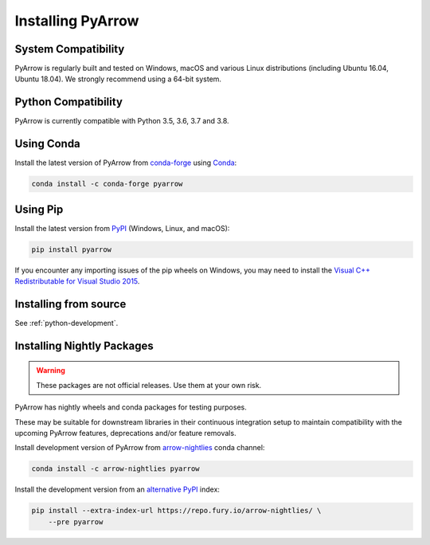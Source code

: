 .. Licensed to the Apache Software Foundation (ASF) under one
.. or more contributor license agreements.  See the NOTICE file
.. distributed with this work for additional information
.. regarding copyright ownership.  The ASF licenses this file
.. to you under the Apache License, Version 2.0 (the
.. "License"); you may not use this file except in compliance
.. with the License.  You may obtain a copy of the License at

..   http://www.apache.org/licenses/LICENSE-2.0

.. Unless required by applicable law or agreed to in writing,
.. software distributed under the License is distributed on an
.. "AS IS" BASIS, WITHOUT WARRANTIES OR CONDITIONS OF ANY
.. KIND, either express or implied.  See the License for the
.. specific language governing permissions and limitations
.. under the License.

Installing PyArrow
==================

System Compatibility
--------------------

PyArrow is regularly built and tested on Windows, macOS and various Linux
distributions (including Ubuntu 16.04, Ubuntu 18.04).  We strongly recommend
using a 64-bit system.

Python Compatibility
--------------------

PyArrow is currently compatible with Python 3.5, 3.6, 3.7 and 3.8.

Using Conda
-----------

Install the latest version of PyArrow from
`conda-forge <https://conda-forge.org/>`_ using `Conda <https://conda.io>`_:

.. code-block:: bash

    conda install -c conda-forge pyarrow

Using Pip
---------

Install the latest version from `PyPI <https://pypi.org/>`_ (Windows, Linux,
and macOS):

.. code-block:: bash

    pip install pyarrow

If you encounter any importing issues of the pip wheels on Windows, you may
need to install the `Visual C++ Redistributable for Visual Studio 2015
<https://www.microsoft.com/en-us/download/details.aspx?id=48145>`_.

Installing from source
----------------------

See :ref:`python-development`.

Installing Nightly Packages
---------------------------

.. warning::
    These packages are not official releases. Use them at your own risk.

PyArrow has nightly wheels and conda packages for testing purposes.

These may be suitable for downstream libraries in their continuous integration
setup to maintain compatibility with the upcoming PyArrow features,
deprecations and/or feature removals.

Install development version of PyArrow from `arrow-nightlies
<https://anaconda.org/arrow-nightlies/pyarrow>`_ conda channel:

.. code-block:: bash

    conda install -c arrow-nightlies pyarrow

Install the development version from an `alternative PyPI
<https://gemfury.com/arrow-nightlies>`_ index:

.. code-block:: bash

    pip install --extra-index-url https://repo.fury.io/arrow-nightlies/ \
        --pre pyarrow
